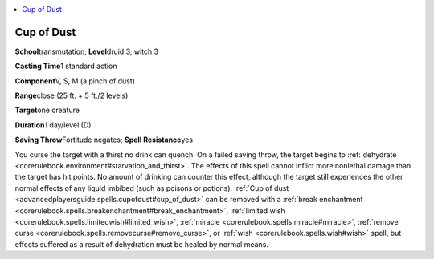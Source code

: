 
.. _`advancedplayersguide.spells.cupofdust`:

.. contents:: \ 

.. _`advancedplayersguide.spells.cupofdust#cup_of_dust`:

Cup of Dust
============

\ **School**\ transmutation; \ **Level**\ druid 3, witch 3

\ **Casting Time**\ 1 standard action

\ **Component**\ V, S, M (a pinch of dust)

\ **Range**\ close (25 ft. + 5 ft./2 levels)

\ **Target**\ one creature

\ **Duration**\ 1 day/level (D)

\ **Saving Throw**\ Fortitude negates; \ **Spell Resistance**\ yes

You curse the target with a thirst no drink can quench. On a failed saving throw, the target begins to :ref:`dehydrate <corerulebook.environment#starvation_and_thirst>`\ . The effects of this spell cannot inflict more nonlethal damage than the target has hit points. No amount of drinking can counter this effect, although the target still experiences the other normal effects of any liquid imbibed (such as poisons or potions). :ref:`Cup of dust <advancedplayersguide.spells.cupofdust#cup_of_dust>`\  can be removed with a :ref:`break enchantment <corerulebook.spells.breakenchantment#break_enchantment>`\ , :ref:`limited wish <corerulebook.spells.limitedwish#limited_wish>`\ , :ref:`miracle <corerulebook.spells.miracle#miracle>`\ , :ref:`remove curse <corerulebook.spells.removecurse#remove_curse>`\ , or :ref:`wish <corerulebook.spells.wish#wish>`\  spell, but effects suffered as a result of dehydration must be healed by normal means.

